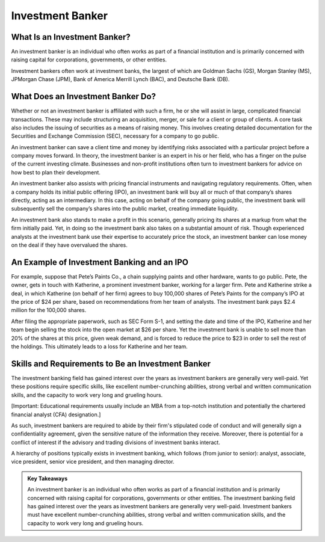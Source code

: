 ===============================================================
Investment Banker 
===============================================================

What Is an Investment Banker? 
------------------------------------------------------------

An investment banker is an individual who often works as part of a financial institution and is primarily concerned with raising capital for corporations, governments, or other entities.

Investment bankers often work at investment banks, the largest of which are Goldman Sachs (GS), Morgan Stanley (MS), JPMorgan Chase (JPM), Bank of America Merrill Lynch (BAC), and Deutsche Bank (DB).


What Does an Investment Banker Do?
------------------------------------------------------------


Whether or not an investment banker is affiliated with such a firm, he or she will assist in large, complicated financial transactions. These may include structuring an acquisition, merger, or sale for a client or group of clients. A core task also includes the issuing of securities as a means of raising money. This involves creating detailed documentation for the Securities and Exchange Commission (SEC), necessary for a company to go public.

An investment banker can save a client time and money by identifying risks associated with a particular project before a company moves forward. In theory, the investment banker is an expert in his or her field, who has a finger on the pulse of the current investing climate. Businesses and non-profit institutions often turn to investment bankers for advice on how best to plan their development.

An investment banker also assists with pricing financial instruments and navigating regulatory requirements. Often, when a company holds its initial public offering (IPO), an investment bank will buy all or much of that company’s shares directly, acting as an intermediary. In this case, acting on behalf of the company going public, the investment bank will subsequently sell the company’s shares into the public market, creating immediate liquidity.

An investment bank also stands to make a profit in this scenario, generally pricing its shares at a markup from what the firm initially paid. Yet, in doing so the investment bank also takes on a substantial amount of risk. Though experienced analysts at the investment bank use their expertise to accurately price the stock, an investment banker can lose money on the deal if they have overvalued the shares.


An Example of Investment Banking and an IPO
------------------------------------------------------------

For example, suppose that Pete’s Paints Co., a chain supplying paints and other hardware, wants to go public. Pete, the owner, gets in touch with Katherine, a prominent investment banker, working for a larger firm. Pete and Katherine strike a deal, in which Katherine (on behalf of her firm) agrees to buy 100,000 shares of Pete’s Paints for the company’s IPO at the price of $24 per share, based on recommendations from her team of analysts. The investment bank pays $2.4 million for the 100,000 shares.

After filing the appropriate paperwork, such as SEC Form S-1, and setting the date and time of the IPO, Katherine and her team begin selling the stock into the open market at $26 per share. Yet the investment bank is unable to sell more than 20% of the shares at this price, given weak demand, and is forced to reduce the price to $23 in order to sell the rest of the holdings. This ultimately leads to a loss for Katherine and her team.

Skills and Requirements to Be an Investment Banker
------------------------------------------------------------


The investment banking field has gained interest over the years as investment bankers are generally very well-paid. Yet these positions require specific skills, like excellent number-crunching abilities, strong verbal and written communication skills, and the capacity to work very long and grueling hours.

[Important: Educational requirements usually include an MBA from a top-notch institution and potentially the chartered financial analyst (CFA) designation.]

As such, investment bankers are required to abide by their firm's stipulated code of conduct and will generally sign a confidentiality agreement, given the sensitive nature of the information they receive. Moreover, there is potential for a conflict of interest if the advisory and trading divisions of investment banks interact.

A hierarchy of positions typically exists in investment banking, which follows (from junior to senior): analyst, associate, vice president, senior vice president, and then managing director.



.. admonition:: Key Takeaways

    An investment banker is an individual who often works as part of a financial institution and is primarily concerned with raising capital for corporations, governments or other entities.
    The investment banking field has gained interest over the years as investment bankers are generally very well-paid.
    Investment bankers must have excellent number-crunching abilities, strong verbal and written communication skills, and the capacity to work very long and grueling hours.

